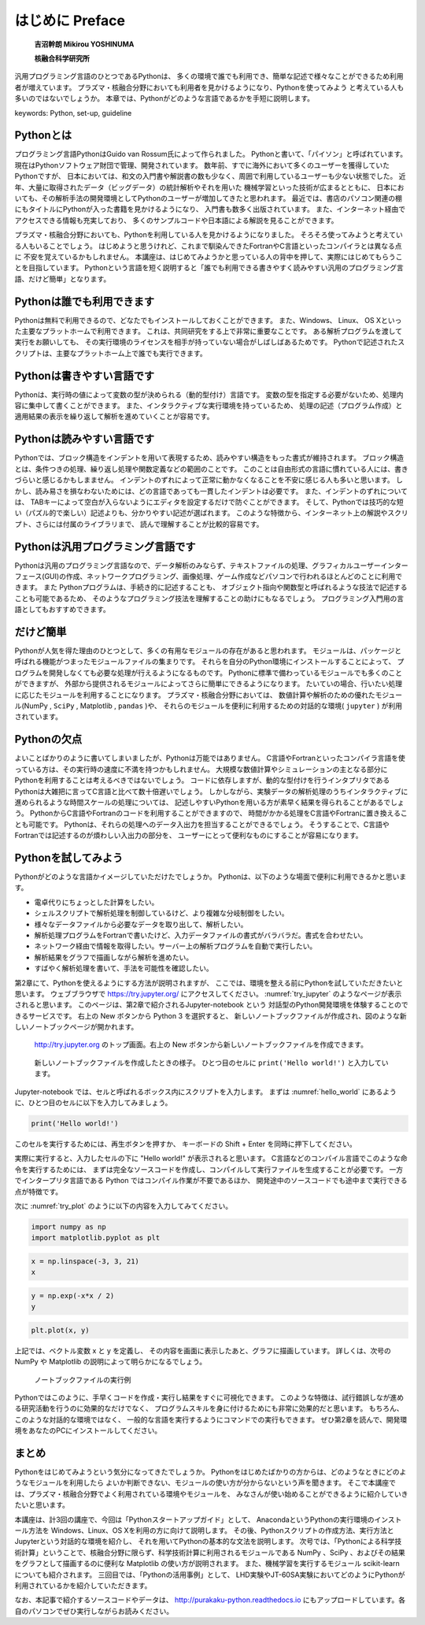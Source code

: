=================
はじめに Preface
=================

  **吉沼幹朗  Mikirou YOSHINUMA**

  **核融合科学研究所**

汎用プログラミング言語のひとつであるPythonは、
多くの環境で誰でも利用でき、簡単な記述で様々なことができるため利用者が増えています。
プラズマ・核融合分野においても利用者を見かけるようになり、Pythonを使ってみよう
と考えている人も多いのではないでしょうか。
本章では、Pythonがどのような言語であるかを手短に説明します。

keywords: Python, set-up, guideline


Pythonとは
-------------------------------

プログラミング言語PythonはGuido van Rossum氏によって作られました。
Pythonと書いて、「パイソン」と呼ばれています。
現在はPythonソフトウェア財団で管理、開発されています。
数年前、すでに海外において多くのユーザーを獲得していたPythonですが、
日本においては、和文の入門書や解説書の数も少なく、周囲で利用しているユーザーも少ない状態でした。
近年、大量に取得されたデータ（ビッグデータ）の統計解析やそれを用いた
機械学習といった技術が広まるとともに、
日本においても、その解析手法の開発環境としてPythonのユーザーが増加してきたと思われます。
最近では、書店のパソコン関連の棚にもタイトルにPythonが入った書籍を見かけるようになり、
入門書も数多く出版されています。
また、インターネット経由でアクセスできる情報も充実しており、
多くのサンプルコードや日本語による解説を見ることができます。

プラズマ・核融合分野においても、Pythonを利用している人を見かけるようになりました。
そろそろ使ってみようと考えている人もいることでしょう。
はじめようと思うけれど、これまで馴染んできたFortranやC言語といったコンパイラとは異なる点に
不安を覚えているかもしれません。
本講座は、はじめてみようかと思っている人の背中を押して、実際にはじめてもらうことを目指しています。
Pythonという言語を短く説明すると「誰でも利用できる書きやすく読みやすい汎用のプログラミング言語、だけど簡単」となります。


Pythonは誰でも利用できます
-------------------------------------------

Pythonは無料で利用できるので、どなたでもインストールしておくことができます。
また、Windows、 Linux、 OS Xといった主要なプラットホームで利用できます。
これは、共同研究をする上で非常に重要なことです。
ある解析プログラムを渡して実行をお願いしても、
その実行環境のライセンスを相手が持っていない場合がしばしばあるためです。
Pythonで記述されたスクリプトは、主要なプラットホーム上で誰でも実行できます。

Pythonは書きやすい言語です
--------------------------------------

Pythonは、実行時の値によって変数の型が決められる（動的型付け）言語です。
変数の型を指定する必要がないため、処理内容に集中して書くことができます。
また、インタラクティブな実行環境を持っているため、
処理の記述（プログラム作成）と適用結果の表示を繰り返して解析を進めていくことが容易です。

Pythonは読みやすい言語です
--------------------------------------

Pythonでは、ブロック構造をインデントを用いて表現するため、読みやすい構造をもった書式が維持されます。
ブロック構造とは、条件つきの処理、繰り返し処理や関数定義などの範囲のことです。
このことは自由形式の言語に慣れている人には、書きづらいと感じるかもしまません。
インデントのずれによって正常に動かなくなることを不安に感じる人も多いと思います。
しかし、読み易さを損なわないためには、どの言語であっても一貫したインデントは必要です。
また、インデントのずれについては、
TABキーによって空白が入らないようにエディタを設定するだけで防ぐことができます。
そして、Pythonでは技巧的な短い（パズル的で楽しい）記述よりも、分かりやすい記述が選ばれます。
このような特徴から、インターネット上の解説やスクリプト、さらには付属のライブラリまで、
読んで理解することが比較的容易です。

Pythonは汎用プログラミング言語です
------------------------------------------------------------

Pythonは汎用のプログラミング言語なので、データ解析のみならず、テキストファイルの処理、グラフィカルユーザーインターフェース(GUI)の作成、ネットワークプログラミング、画像処理、ゲーム作成などパソコンで行われるほとんどのことに利用できます。
また Pythonプログラムは、手続き的に記述することも、
オブジェクト指向や関数型と呼ばれるような技法で記述することも可能であるため、
そのようなプログラミング技法を理解することの助けにもなるでしょう。
プログラミング入門用の言語としてもおすすめできます。

だけど簡単
-------------------------------

Pythonが人気を得た理由のひとつとして、多くの有用なモジュールの存在があると思われます。
モジュールは、パッケージと呼ばれる機能がつまったモジュールファイルの集まりです。
それらを自分のPython環境にインストールすることによって、
プログラムを開発しなくても必要な処理が行えるようになるものです。
Pythonに標準で備わっているモジュールでも多くのことができますが、
外部から提供されるモジュールによってさらに簡単にできるようになります。
たいていの場合、行いたい処理に応じたモジュールを利用することになります。
プラズマ・核融合分野においては、
数値計算や解析のための優れたモジュール(NumPy , ``SciPy`` , Matplotlib , ``pandas`` )や、
それらのモジュールを便利に利用するための対話的な環境( ``jupyter`` )
が利用されています。

Pythonの欠点
------------------------------------

よいことばかりのように書いてしまいましたが、Pythonは万能ではありません。
C言語やFortranといったコンパイラ言語を使っている方は、その実行時の速度に不満を持つかもしれません。
大規模な数値計算やシミュレーションの主となる部分にPythonを利用することは考えるべきではないでしょう。
コードに依存しますが、動的な型付けを行うインタプリタである
Pythonは大雑把に言ってC言語と比べて数十倍遅いでしょう。
しかしながら、実験データの解析処理のうちインタラクティブに進められるような時間スケールの処理については、
記述しやすいPythonを用いる方が素早く結果を得られることがあるでしょう。
PythonからC言語やFortranのコードを利用することができますので、
時間がかかる処理をC言語やFortranに置き換えることも可能です。
Pythonは、それらの処理へのデータ入出力を担当することができるでしょう。
そうすることで、C言語やFortranでは記述するのが煩わしい入出力の部分を、
ユーザーにとって便利なものにすることが容易になります。

Pythonを試してみよう
-----------------------

Pythonがどのような言語かイメージしていただけたでしょうか。
Pythonは、以下のような場面で便利に利用できるかと思います。

+ 電卓代りにちょっとした計算をしたい。
+ シェルスクリプトで解析処理を制御しているけど、より複雑な分岐制御をしたい。
+ 様々なデータファイルから必要なデータを取り出して、解析したい。
+ 解析処理プログラムをFortranで書いたけど、入力データファイルの書式がバラバラだ。書式を合わせたい。
+ ネットワーク経由で情報を取得したい。サーバー上の解析プログラムを自動で実行したい。
+ 解析結果をグラフで描画しながら解析を進めたい。
+ すばやく解析処理を書いて、手法を可能性を確認したい。

第2章にて、Pythonを使えるようにする方法が説明されますが、
ここでは、環境を整える前にPythonを試していただきたいと思います。
ウェブブラウザで
https://try.jupyter.org/
にアクセスしてください。
:numref:`try_jupyter` のようなページが表示されると思います。
このページは、第2章で紹介されるJupyter-notebook という
対話型のPython開発環境を体験することのできるサービスです。
右上の New ボタンから Python 3 を選択すると、
新しいノートブックファイルが作成され、図のような新しいノートブックページが開かれます。


.. figure:: figs/try_jupyter.png
   :scale: 50 %
   :alt: home of try-jupyter
   :name: try_jupyter

   http://try.jupyter.org のトップ画面。右上の New ボタンから新しいノートブックファイルを作成できます。

.. figure:: figs/try_jupyter_hello_world.png
   :scale: 50 %
   :alt: blank notebook
   :name: hello_world

   新しいノートブックファイルを作成したときの様子。
   ひとつ目のセルに ``print('Hello world!')`` と入力しています。

Jupyter-notebook では、セルと呼ばれるボックス内にスクリプトを入力します。
まずは :numref:`hello_world` にあるように、ひとつ目のセルに以下を入力してみましょう。

.. code-block:: python

  print('Hello world!')

このセルを実行するためには、再生ボタンを押すか、
キーボードの Shift + Enter を同時に押下してください。

実際に実行すると、入力したセルの下に "Hello world!" が表示されると思います。
C言語などのコンパイル言語でこのような命令を実行するためには、
まずは完全なソースコードを作成し、コンパイルして実行ファイルを生成することが必要です。
一方でインタープリタ言語である Python ではコンパイル作業が不要であるほか、
開発途中のソースコードでも途中まで実行できる点が特徴です。

次に :numref:`try_plot` のように以下の内容を入力してみてください。


.. code-block:: python

  import numpy as np
  import matplotlib.pyplot as plt

.. code-block:: python

  x = np.linspace(-3, 3, 21)
  x

.. code-block:: python

  y = np.exp(-x*x / 2)
  y

.. code-block:: python

  plt.plot(x, y)

上記では、ベクトル変数 x と y を定義し、
その内容を画面に表示したあと、グラフに描画しています。
詳しくは、次号の NumPy や Matplotlib の説明によって明らかになるでしょう。

.. figure:: figs/try_jupyter_plot.png
   :scale: 50 %
   :alt: example of jupyter-notebook
   :name: try_plot

   ノートブックファイルの実行例

Pythonではこのように、手早くコードを作成・実行し結果をすぐに可視化できます。
このような特徴は、試行錯誤しなが進める研究活動を行うのに効果的なだけでなく、
プログラムスキルを身に付けるためにも非常に効果的だと思います。
もちろん、このような対話的な環境ではなく、
一般的な言語を実行するようにコマンドでの実行もできます。
ぜひ第2章を読んで、開発環境をあなたのPCにインストールしてください。

まとめ
---------------

Pythonをはじめてみようという気分になってきたでしょうか。
Pythonをはじめたばかりの方からは、どのようなときにどのようなモジュールを利用したら
よいか判断できない、モジュールの使い方が分からないという声を聞きます。
そこで本講座では、プラズマ・核融合分野でよく利用されている環境やモジュールを、
みなさんが使い始めることができるように紹介していきたいと思います。

本講座は、計3回の講座で、今回は「Pythonスタートアップガイド」として、
AnacondaというPythonの実行環境のインストール方法を Windows、Linux、OS Xを利用の方に向けて説明します。
その後、Pythonスクリプトの作成方法、実行方法とJupyterという対話的な環境を紹介し、
それを用いてPythonの基本的な文法を説明します。
次号では、「Pythonによる科学技術計算」ということで、核融合分野に限らず、科学技術計算に利用されるモジュールである NumPy 、SciPy 、およびその結果をグラフとして描画するのに便利な Matplotlib の使い方が説明されます。
また、機械学習を実行するモジュール scikit-learn についても紹介されます。
三回目では、「Pythonの活用事例」として、
LHD実験やJT-60SA実験においてどのようにPythonが利用されているかを紹介していただきます。

なお、本記事で紹介するソースコードやデータは、 http://purakaku-python.readthedocs.io
にもアップロードしています。各自のパソコンでぜひ実行しながらお読みください。
